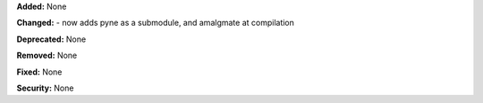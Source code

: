 **Added:** None

**Changed:** 
- now adds pyne as a submodule, and amalgmate at compilation

**Deprecated:** None

**Removed:** None

**Fixed:** None

**Security:** None

